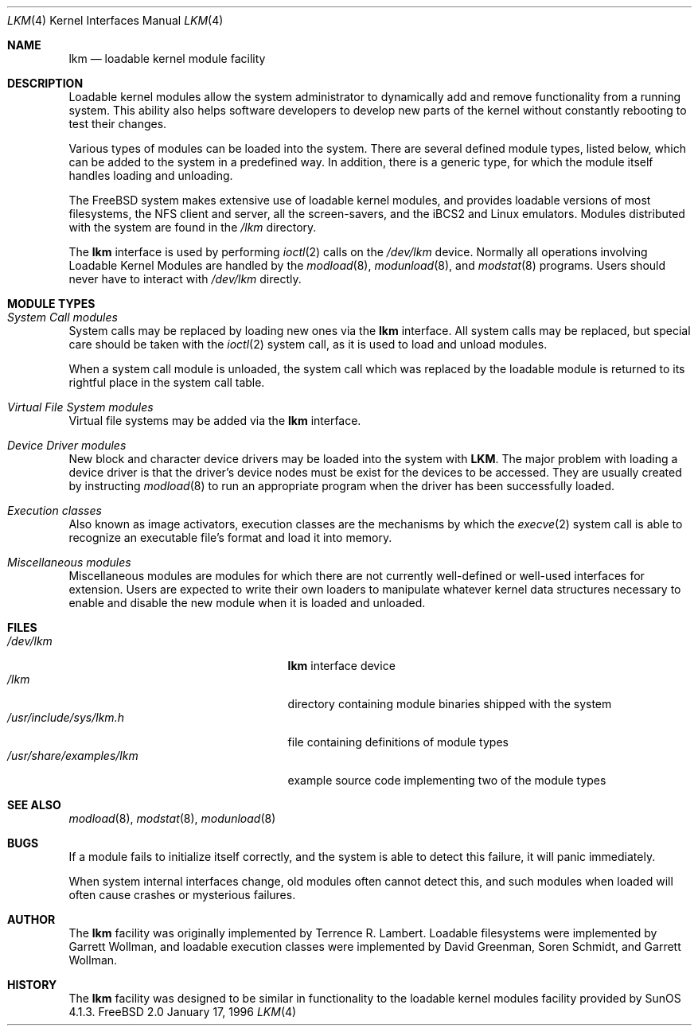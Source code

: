 .\" Copyright (c) 1993 Christopher G. Demetriou
.\" All rights reserved.
.\"
.\" Redistribution and use in source and binary forms, with or without
.\" modification, are permitted provided that the following conditions
.\" are met:
.\" 1. Redistributions of source code must retain the above copyright
.\"    notice, this list of conditions and the following disclaimer.
.\" 2. Redistributions in binary form must reproduce the above copyright
.\"    notice, this list of conditions and the following disclaimer in the
.\"    documentation and/or other materials provided with the distribution.
.\" 3. The name of the author may not be used to endorse or promote products
.\"    derived from this software without specific prior written permission
.\"
.\" THIS SOFTWARE IS PROVIDED BY THE AUTHOR ``AS IS'' AND ANY EXPRESS OR
.\" IMPLIED WARRANTIES, INCLUDING, BUT NOT LIMITED TO, THE IMPLIED WARRANTIES
.\" OF MERCHANTABILITY AND FITNESS FOR A PARTICULAR PURPOSE ARE DISCLAIMED.
.\" IN NO EVENT SHALL THE AUTHOR BE LIABLE FOR ANY DIRECT, INDIRECT,
.\" INCIDENTAL, SPECIAL, EXEMPLARY, OR CONSEQUENTIAL DAMAGES (INCLUDING, BUT
.\" NOT LIMITED TO, PROCUREMENT OF SUBSTITUTE GOODS OR SERVICES; LOSS OF USE,
.\" DATA, OR PROFITS; OR BUSINESS INTERRUPTION) HOWEVER CAUSED AND ON ANY
.\" THEORY OF LIABILITY, WHETHER IN CONTRACT, STRICT LIABILITY, OR TORT
.\" (INCLUDING NEGLIGENCE OR OTHERWISE) ARISING IN ANY WAY OUT OF THE USE OF
.\" THIS SOFTWARE, EVEN IF ADVISED OF THE POSSIBILITY OF SUCH DAMAGE.
.\"
.\"	$Id: lkm.4,v 1.6.2.1 1996/12/31 22:55:07 mpp Exp $
.\"
.Dd January 17, 1996
.Dt LKM 4
.Os FreeBSD 2.0
.Sh NAME
.Nm lkm
.Nd loadable kernel module facility
.Sh DESCRIPTION
Loadable kernel modules allow the system administrator to
dynamically add and remove functionality from a running system.
This ability also helps software developers to develop
new parts of the kernel without constantly rebooting to
test their changes.
.Pp
Various types of modules can be loaded into the system.
There are several defined module types, listed below, which can
be added to the system in a predefined way.  In addition, there
is a generic type, for which the module itself handles loading and
unloading.
.Pp
The
.Tn FreeBSD
system makes extensive use of loadable kernel modules, and provides
loadable versions of most filesystems, the 
.Tn NFS
client and server, all the screen-savers, and the
.Tn iBCS2
and
.Tn Linux
emulators.  Modules distributed with the system are found in the
.Pa /lkm
directory.
.Pp
The
.Nm
interface is used by performing
.Xr ioctl 2
calls on the
.Pa /dev/lkm
device.  Normally all operations involving
Loadable Kernel Modules are handled by the
.Xr modload 8 ,
.Xr modunload 8 ,
and
.Xr modstat 8
programs.  Users should never have to interact with
.Pa /dev/lkm
directly.
.Sh "MODULE TYPES"
.Bl -ohang
.It Em "System Call modules"
System calls may be replaced by loading
new ones via the
.Nm
interface.  All system calls may be
replaced, but special care should
be taken with the
.Xr ioctl 2
system call, as it is used to load and
unload modules.
.Pp
When a system call module is unloaded,
the system call which
was replaced by the loadable module
is returned to its rightful place
in the system call table.
.It Em "Virtual File System modules"
Virtual file systems may be added
via the
.Nm
interface.
.It Em "Device Driver modules"
New block and character device
drivers may be loaded into the system with
.Nm LKM .
The major problem with loading
a device driver is that the driver's
device nodes must be exist for the
devices to be accessed.  They are usually
created by instructing
.Xr modload 8
to run an appropriate program when
the driver has been successfully loaded.
.It Em "Execution classes"
Also known as image activators, execution classes are the mechanisms
by which the
.Xr execve 2
system call is able to recognize an executable file's format and load it
into memory.
.It Em "Miscellaneous modules"
Miscellaneous modules are modules
for which there are not currently
well-defined or well-used interfaces
for extension.  Users are expected
to write their own loaders to manipulate
whatever kernel data structures necessary
to enable and disable the new module
when it is loaded and unloaded.
.El
.Sh FILES
.Bl -tag -width /usr/share/examples/lkm -compact
.It Pa /dev/lkm
.Nm
interface device
.It Pa /lkm
directory containing module binaries shipped with the system
.It Pa /usr/include/sys/lkm.h
file containing definitions of module types
.It Pa /usr/share/examples/lkm
example source code implementing two of the module types
.Sh SEE ALSO
.Xr modload 8 ,
.Xr modstat 8 ,
.Xr modunload 8
.Sh BUGS
If a module fails to initialize itself correctly, and the system is
able to detect this failure, it will panic immediately.
.Pp
When system internal interfaces change, old modules often cannot
detect this, and such modules when loaded will often cause crashes or
mysterious failures.
.Sh AUTHOR
The
.Nm
facility was originally implemented by Terrence R. Lambert.  Loadable
filesystems were implemented by Garrett Wollman, and loadable
execution classes were implemented by David Greenman, Soren Schmidt,
and Garrett Wollman.
.Sh HISTORY
The
.Nm
facility was designed to be similar in functionality
to the loadable kernel modules facility provided by
.Tn SunOS
4.1.3.
